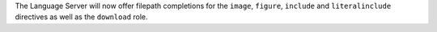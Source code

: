 The Language Server will now offer filepath completions for the ``image``,
``figure``, ``include`` and ``literalinclude`` directives as well as the
``download`` role.